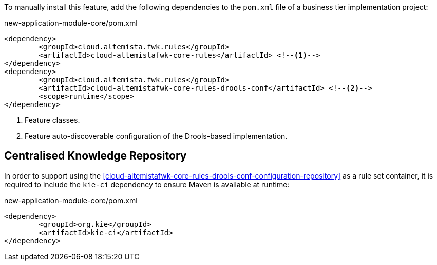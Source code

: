 
:fragment:

To manually install this feature, add the following dependencies to the `pom.xml` file of a business tier implementation project:

[source,xml]
.new-application-module-core/pom.xml
----
<dependency>
	<groupId>cloud.altemista.fwk.rules</groupId>
	<artifactId>cloud-altemistafwk-core-rules</artifactId> <!--1-->
</dependency>
<dependency>
	<groupId>cloud.altemista.fwk.rules</groupId>
	<artifactId>cloud-altemistafwk-core-rules-drools-conf</artifactId> <!--2-->
	<scope>runtime</scope>
</dependency>
----
<1> Feature classes.
<2> Feature auto-discoverable configuration of the Drools-based implementation.

[[cloud-altemistafwk-core-rules-drools-conf-maven-kie-ci]]
== Centralised Knowledge Repository

In order to support using the <<cloud-altemistafwk-core-rules-drools-conf-configuration-repository>> as a rule set container, it is required to include the `kie-ci` dependency to ensure Maven is available at runtime:

[source,xml]
.new-application-module-core/pom.xml
----
<dependency>
	<groupId>org.kie</groupId>
	<artifactId>kie-ci</artifactId>
</dependency>
----
